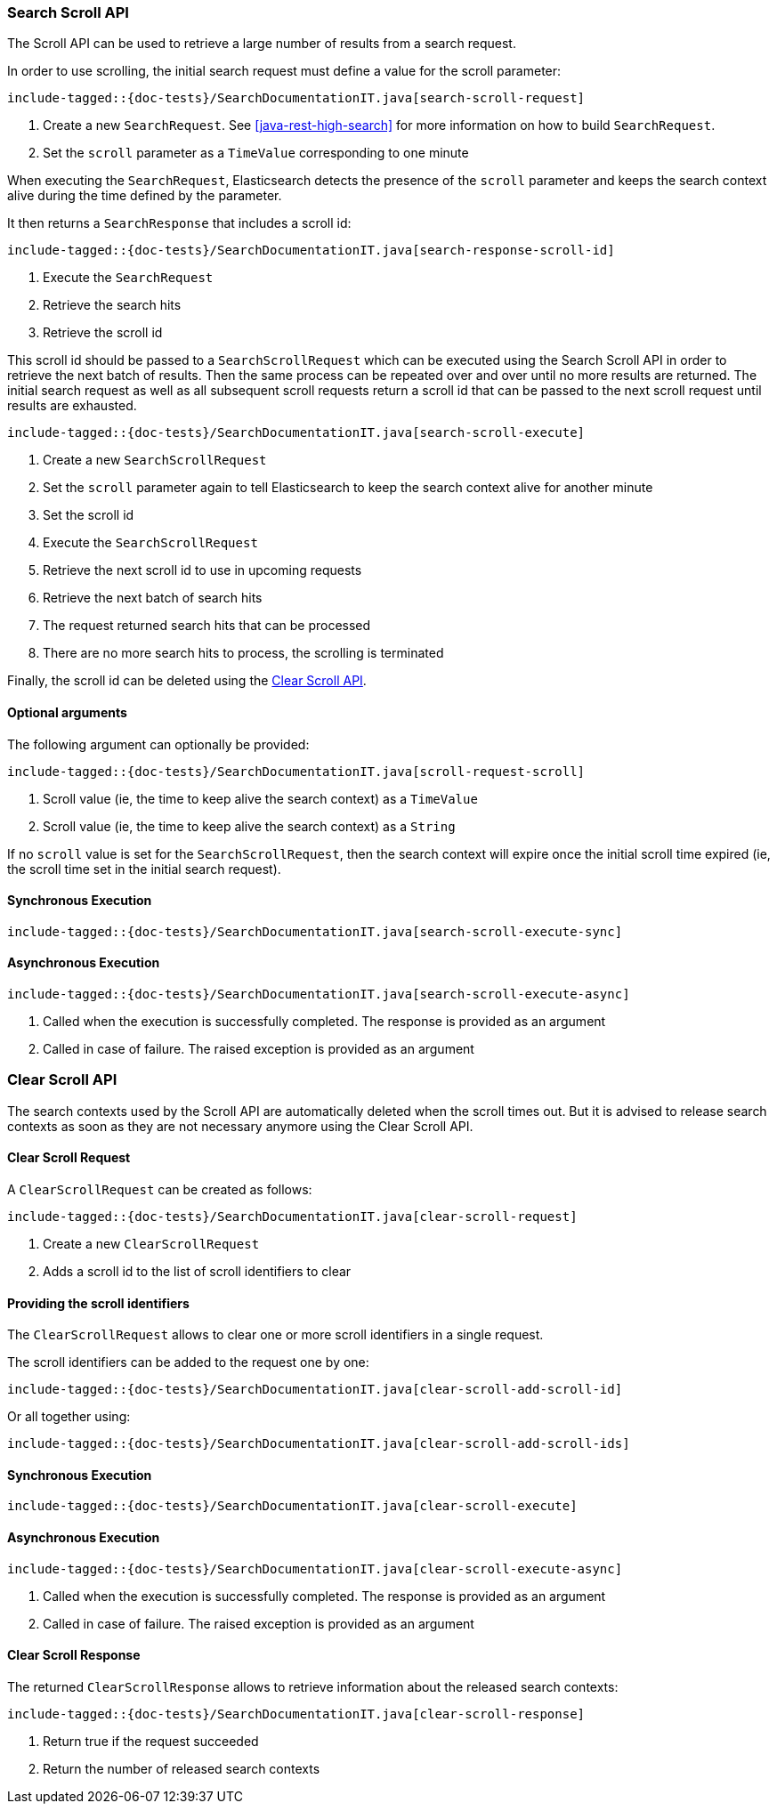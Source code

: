 [[java-rest-high-search-scroll]]
=== Search Scroll API

The Scroll API can be used to retrieve a large number of results from
a search request.

In order to use scrolling, the initial search request must define
a value for the scroll parameter:

["source","java",subs="attributes,callouts,macros"]
--------------------------------------------------
include-tagged::{doc-tests}/SearchDocumentationIT.java[search-scroll-request]
--------------------------------------------------
<1> Create a new `SearchRequest`. See <<java-rest-high-search>>
for more information on how to build `SearchRequest`.
<2> Set the `scroll` parameter as a `TimeValue` corresponding to one minute

When executing the `SearchRequest`, Elasticsearch detects the presence
of the `scroll` parameter and keeps the search context alive during the time
defined by the parameter.

It then returns a `SearchResponse` that includes a scroll id:

["source","java",subs="attributes,callouts,macros"]
--------------------------------------------------
include-tagged::{doc-tests}/SearchDocumentationIT.java[search-response-scroll-id]
--------------------------------------------------
<1> Execute the `SearchRequest`
<2> Retrieve the search hits
<3> Retrieve the scroll id

This scroll id should be passed to a `SearchScrollRequest` which can be executed
using the Search Scroll API in order to retrieve the next batch of results. Then
the same process can be repeated over and over until no more results are returned.
The initial search request as well as all subsequent scroll requests return a
scroll id that can be passed to the next scroll request until results are exhausted.

["source","java",subs="attributes,callouts,macros"]
--------------------------------------------------
include-tagged::{doc-tests}/SearchDocumentationIT.java[search-scroll-execute]
--------------------------------------------------
<1> Create a new `SearchScrollRequest`
<2> Set the `scroll` parameter again to tell Elasticsearch to keep the search context
alive for another minute
<3> Set the scroll id
<4> Execute the `SearchScrollRequest`
<5> Retrieve the next scroll id to use in upcoming requests
<6> Retrieve the next batch of search hits
<7> The request returned search hits that can be processed
<8> There are no more search hits to process, the scrolling is terminated

Finally, the scroll id can be deleted using the <<java-rest-high-clear-scroll>>.

==== Optional arguments
The following argument can optionally be provided:

["source","java",subs="attributes,callouts,macros"]
--------------------------------------------------
include-tagged::{doc-tests}/SearchDocumentationIT.java[scroll-request-scroll]
--------------------------------------------------
<1> Scroll value (ie, the time to keep alive the search context) as a `TimeValue`
<2> Scroll value (ie, the time to keep alive the search context) as a `String`

If no `scroll` value is set for the `SearchScrollRequest`, then the search context
will expire once the initial scroll time expired (ie, the scroll time set in the
initial search request).

[[java-rest-high-search-scroll-sync]]
==== Synchronous Execution

["source","java",subs="attributes,callouts,macros"]
--------------------------------------------------
include-tagged::{doc-tests}/SearchDocumentationIT.java[search-scroll-execute-sync]
--------------------------------------------------

[[java-rest-high-search-scroll-async]]
==== Asynchronous Execution

["source","java",subs="attributes,callouts,macros"]
--------------------------------------------------
include-tagged::{doc-tests}/SearchDocumentationIT.java[search-scroll-execute-async]
--------------------------------------------------
<1> Called when the execution is successfully completed. The response is
provided as an argument
<2> Called in case of failure. The raised exception is provided as an argument


[[java-rest-high-clear-scroll]]
=== Clear Scroll API

The search contexts used by the Scroll API are automatically deleted when the scroll
times out. But it is advised to release search contexts as soon as they are not
necessary anymore using the Clear Scroll API.

[[java-rest-high-clear-scroll-request]]
==== Clear Scroll Request

A `ClearScrollRequest` can be created as follows:

["source","java",subs="attributes,callouts,macros"]
--------------------------------------------------
include-tagged::{doc-tests}/SearchDocumentationIT.java[clear-scroll-request]
--------------------------------------------------
<1> Create a new `ClearScrollRequest`
<2> Adds a scroll id to the list of scroll identifiers to clear

==== Providing the scroll identifiers
The `ClearScrollRequest` allows to clear one or more scroll identifiers in a single request.

The scroll identifiers can be added to the request one by one:

["source","java",subs="attributes,callouts,macros"]
--------------------------------------------------
include-tagged::{doc-tests}/SearchDocumentationIT.java[clear-scroll-add-scroll-id]
--------------------------------------------------

Or all together using:

["source","java",subs="attributes,callouts,macros"]
--------------------------------------------------
include-tagged::{doc-tests}/SearchDocumentationIT.java[clear-scroll-add-scroll-ids]
--------------------------------------------------

[[java-rest-high-clear-scroll-sync]]
==== Synchronous Execution

["source","java",subs="attributes,callouts,macros"]
--------------------------------------------------
include-tagged::{doc-tests}/SearchDocumentationIT.java[clear-scroll-execute]
--------------------------------------------------

[[java-rest-high-clear-scroll-async]]
==== Asynchronous Execution

["source","java",subs="attributes,callouts,macros"]
--------------------------------------------------
include-tagged::{doc-tests}/SearchDocumentationIT.java[clear-scroll-execute-async]
--------------------------------------------------
<1> Called when the execution is successfully completed. The response is
provided as an argument
<2> Called in case of failure. The raised exception is provided as an argument

[[java-rest-high-clear-scroll-response]]
==== Clear Scroll Response

The returned `ClearScrollResponse` allows to retrieve information about the released
 search contexts:

["source","java",subs="attributes,callouts,macros"]
--------------------------------------------------
include-tagged::{doc-tests}/SearchDocumentationIT.java[clear-scroll-response]
--------------------------------------------------
<1> Return true if the request succeeded
<2> Return the number of released search contexts
